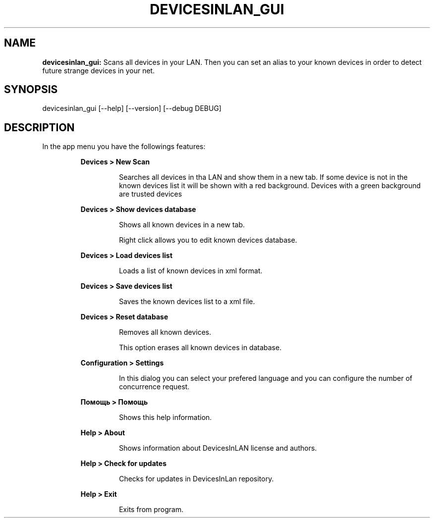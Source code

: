 .TH DEVICESINLAN_GUI 1 2017\-12\-30
.SH NAME

.B devicesinlan_gui:
Scans all devices in your LAN. Then you can set an alias to your known devices in order to detect future strange devices in your net.
.SH SYNOPSIS

devicesinlan_gui [\-\-help] [\-\-version] [\-\-debug DEBUG]
.SH DESCRIPTION

.PP
In the app menu you have the followings features:
.PP
.RS
.B Devices > New Scan
.RE
.PP
.RS
.RS
Searches all devices in tha LAN and show them in a new tab. If some device is not in the known devices list it will be shown with a red background. Devices with a green background are trusted devices
.RE
.RE
.PP
.RS
.B Devices > Show devices database
.RE
.PP
.RS
.RS
Shows all known devices in a new tab.
.RE
.RE
.PP
.RS
.RS
Right click allows you to edit known devices database.
.RE
.RE
.PP
.RS
.B Devices > Load devices list
.RE
.PP
.RS
.RS
Loads a list of known devices in xml format.
.RE
.RE
.PP
.RS
.B Devices > Save devices list
.RE
.PP
.RS
.RS
Saves the known devices list to a xml file.
.RE
.RE
.PP
.RS
.B Devices > Reset database
.RE
.PP
.RS
.RS
Removes all known devices.
.RE
.RE
.PP
.RS
.RS
This option erases all known devices in database.
.RE
.RE
.PP
.RS
.B Configuration > Settings
.RE
.PP
.RS
.RS
In this dialog you can select your prefered language and you can configure the number of concurrence request.
.RE
.RE
.PP
.RS
.B Помощь > Помощь
.RE
.PP
.RS
.RS
Shows this help information.
.RE
.RE
.PP
.RS
.B Help > About
.RE
.PP
.RS
.RS
Shows information about DevicesInLAN license and authors.
.RE
.RE
.PP
.RS
.B Help > Check for updates
.RE
.PP
.RS
.RS
Checks for updates in DevicesInLan repository.
.RE
.RE
.PP
.RS
.B Help > Exit
.RE
.PP
.RS
.RS
Exits from program.
.RE
.RE
